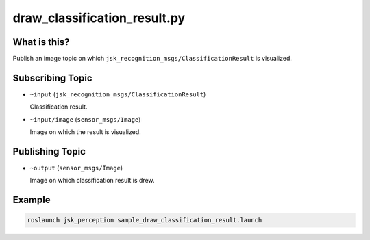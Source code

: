 draw_classification_result.py
=============================


What is this?
-------------

.. image:: ./images/draw_classification_result.jpg
   :width: 50%

Publish an image topic on which ``jsk_recognition_msgs/ClassificationResult`` is visualized.


Subscribing Topic
-----------------

* ``~input`` (``jsk_recognition_msgs/ClassificationResult``)

  Classification result.

* ``~input/image`` (``sensor_msgs/Image``)

  Image on which the result is visualized.


Publishing Topic
----------------

* ``~output`` (``sensor_msgs/Image``)

  Image on which classification result is drew.


Example
-------

.. code-block:: bash

   roslaunch jsk_perception sample_draw_classification_result.launch
